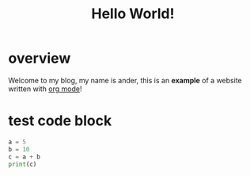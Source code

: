 #+title: Hello World!

* overview
Welcome to my blog, my name is ander, this is an *example* of a website written with [[http:org.org][org mode]]!

* test code block
#+BEGIN_SRC python :results output :session
  a = 5
  b = 10
  c = a + b
  print(c)
#+END_SRC
